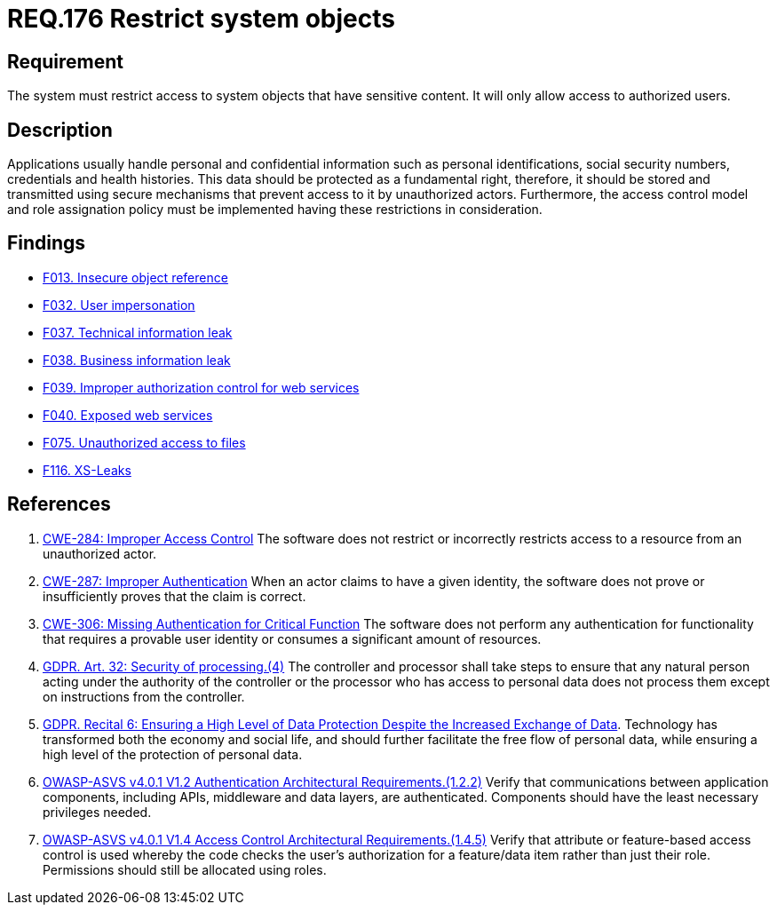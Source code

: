 :slug: rules/176/
:category: data
:description: This document details the security guidelines and requirements related to the organization's sensitive data. The purpose of this security requirement is to establish the importance of restricting access to sensitive information to authorized users only.
:keywords: Data, Authorization, Restriction, GDPR, ASVS, CWE
:rules: yes

= REQ.176 Restrict system objects

== Requirement

The system must restrict access to system objects
that have sensitive content.
It will only allow access to authorized users.

== Description

Applications usually handle personal and confidential information
such as personal identifications, social security numbers,
credentials and health histories.
This data should be protected as a fundamental right,
therefore, it should be stored and transmitted using secure mechanisms that
prevent access to it by unauthorized actors.
Furthermore, the access control model and role assignation policy must
be implemented having these restrictions in consideration.

== Findings

* link:/web/findings/013/[F013. Insecure object reference]

* link:/web/findings/032/[F032. User impersonation]

* link:/web/findings/037/[F037. Technical information leak]

* link:/web/findings/038/[F038. Business information leak]

* link:/web/findings/039/[F039. Improper authorization control for web services]

* link:/web/findings/040/[F040. Exposed web services]

* link:/web/findings/075/[F075. Unauthorized access to files]

* link:/web/findings/116/[F116. XS-Leaks]

== References

. [[r1]] link:https://cwe.mitre.org/data/definitions/284.html[CWE-284: Improper Access Control]
The software does not restrict or incorrectly restricts access to a resource
from an unauthorized actor.

. [[r2]] link:https://cwe.mitre.org/data/definitions/287.html[CWE-287: Improper Authentication]
When an actor claims to have a given identity,
the software does not prove or insufficiently proves that the claim is correct.

. [[r3]] link:https://cwe.mitre.org/data/definitions/306.html[CWE-306: Missing Authentication for Critical Function]
The software does not perform any authentication for functionality that
requires a provable user identity or consumes a significant amount of
resources.

. [[r4]] link:https://gdpr-info.eu/art-32-gdpr/[GDPR. Art. 32: Security of processing.(4)]
The controller and processor shall take steps to ensure that any natural person
acting under the authority of the controller or the processor who has access to
personal data does not process them except on instructions from the controller.

. [[r5]] link:https://gdpr-info.eu/recitals/no-2/[GDPR. Recital 6: Ensuring a High Level of Data Protection Despite
the Increased Exchange of Data].
Technology has transformed both the economy and social life,
and should further facilitate the free flow of personal data,
while ensuring a high level of the protection of personal data.

. [[r6]] link:https://owasp.org/www-project-application-security-verification-standard/[OWASP-ASVS v4.0.1
V1.2 Authentication Architectural Requirements.(1.2.2)]
Verify that communications between application components,
including APIs, middleware and data layers, are authenticated.
Components should have the least necessary privileges needed.

. [[r7]] link:https://owasp.org/www-project-application-security-verification-standard/[OWASP-ASVS v4.0.1
V1.4 Access Control Architectural Requirements.(1.4.5)]
Verify that attribute or feature-based access control is used whereby the code
checks the user's authorization for a feature/data item rather than just their
role.
Permissions should still be allocated using roles.
